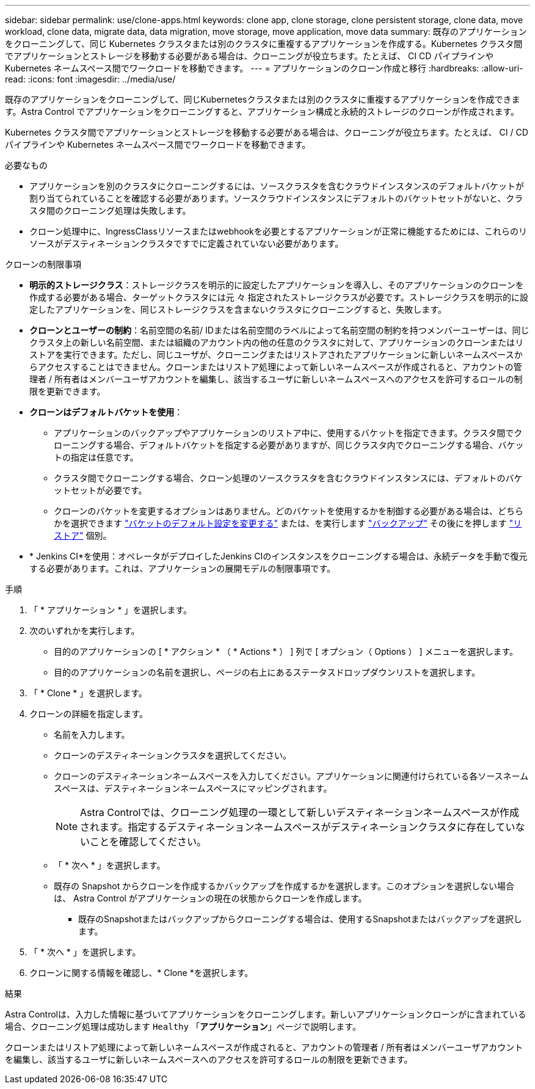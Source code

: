 ---
sidebar: sidebar 
permalink: use/clone-apps.html 
keywords: clone app, clone storage, clone persistent storage, clone data, move workload, clone data, migrate data, data migration, move storage, move application, move data 
summary: 既存のアプリケーションをクローニングして、同じ Kubernetes クラスタまたは別のクラスタに重複するアプリケーションを作成する。Kubernetes クラスタ間でアプリケーションとストレージを移動する必要がある場合は、クローニングが役立ちます。たとえば、 CI CD パイプラインや Kubernetes ネームスペース間でワークロードを移動できます。 
---
= アプリケーションのクローン作成と移行
:hardbreaks:
:allow-uri-read: 
:icons: font
:imagesdir: ../media/use/


[role="lead"]
既存のアプリケーションをクローニングして、同じKubernetesクラスタまたは別のクラスタに重複するアプリケーションを作成できます。Astra Control でアプリケーションをクローニングすると、アプリケーション構成と永続的ストレージのクローンが作成されます。

Kubernetes クラスタ間でアプリケーションとストレージを移動する必要がある場合は、クローニングが役立ちます。たとえば、 CI / CD パイプラインや Kubernetes ネームスペース間でワークロードを移動できます。

.必要なもの
* アプリケーションを別のクラスタにクローニングするには、ソースクラスタを含むクラウドインスタンスのデフォルトバケットが割り当てられていることを確認する必要があります。ソースクラウドインスタンスにデフォルトのバケットセットがないと、クラスタ間のクローニング処理は失敗します。
* クローン処理中に、IngressClassリソースまたはwebhookを必要とするアプリケーションが正常に機能するためには、これらのリソースがデスティネーションクラスタですでに定義されていない必要があります。


.クローンの制限事項
* *明示的ストレージクラス*：ストレージクラスを明示的に設定したアプリケーションを導入し、そのアプリケーションのクローンを作成する必要がある場合、ターゲットクラスタには元 々 指定されたストレージクラスが必要です。ストレージクラスを明示的に設定したアプリケーションを、同じストレージクラスを含まないクラスタにクローニングすると、失敗します。
* *クローンとユーザーの制約*：名前空間の名前/ IDまたは名前空間のラベルによって名前空間の制約を持つメンバーユーザーは、同じクラスタ上の新しい名前空間、または組織のアカウント内の他の任意のクラスタに対して、アプリケーションのクローンまたはリストアを実行できます。ただし、同じユーザが、クローニングまたはリストアされたアプリケーションに新しいネームスペースからアクセスすることはできません。クローンまたはリストア処理によって新しいネームスペースが作成されると、アカウントの管理者 / 所有者はメンバーユーザアカウントを編集し、該当するユーザに新しいネームスペースへのアクセスを許可するロールの制限を更新できます。
* *クローンはデフォルトバケットを使用*：
+
** アプリケーションのバックアップやアプリケーションのリストア中に、使用するバケットを指定できます。クラスタ間でクローニングする場合、デフォルトバケットを指定する必要がありますが、同じクラスタ内でクローニングする場合、バケットの指定は任意です。
** クラスタ間でクローニングする場合、クローン処理のソースクラスタを含むクラウドインスタンスには、デフォルトのバケットセットが必要です。
** クローンのバケットを変更するオプションはありません。どのバケットを使用するかを制御する必要がある場合は、どちらかを選択できます link:../use/manage-buckets.html#edit-a-bucket["バケットのデフォルト設定を変更する"] または、を実行します link:../use/protect-apps.html#create-a-backup["バックアップ"] その後にを押します link:../use/restore-apps.html["リストア"] 個別。


* * Jenkins CI*を使用：オペレータがデプロイしたJenkins CIのインスタンスをクローニングする場合は、永続データを手動で復元する必要があります。これは、アプリケーションの展開モデルの制限事項です。


.手順
. 「 * アプリケーション * 」を選択します。
. 次のいずれかを実行します。
+
** 目的のアプリケーションの [ * アクション * （ * Actions * ） ] 列で [ オプション（ Options ） ] メニューを選択します。
** 目的のアプリケーションの名前を選択し、ページの右上にあるステータスドロップダウンリストを選択します。


. 「 * Clone * 」を選択します。
. クローンの詳細を指定します。
+
** 名前を入力します。
** クローンのデスティネーションクラスタを選択してください。
** クローンのデスティネーションネームスペースを入力してください。アプリケーションに関連付けられている各ソースネームスペースは、デスティネーションネームスペースにマッピングされます。
+

NOTE: Astra Controlでは、クローニング処理の一環として新しいデスティネーションネームスペースが作成されます。指定するデスティネーションネームスペースがデスティネーションクラスタに存在していないことを確認してください。

** 「 * 次へ * 」を選択します。
** 既存の Snapshot からクローンを作成するかバックアップを作成するかを選択します。このオプションを選択しない場合は、 Astra Control がアプリケーションの現在の状態からクローンを作成します。
+
*** 既存のSnapshotまたはバックアップからクローニングする場合は、使用するSnapshotまたはバックアップを選択します。




. 「 * 次へ * 」を選択します。
. クローンに関する情報を確認し、* Clone *を選択します。


.結果
Astra Controlは、入力した情報に基づいてアプリケーションをクローニングします。新しいアプリケーションクローンがに含まれている場合、クローニング処理は成功します `Healthy` 「*アプリケーション*」ページで説明します。

クローンまたはリストア処理によって新しいネームスペースが作成されると、アカウントの管理者 / 所有者はメンバーユーザアカウントを編集し、該当するユーザに新しいネームスペースへのアクセスを許可するロールの制限を更新できます。
